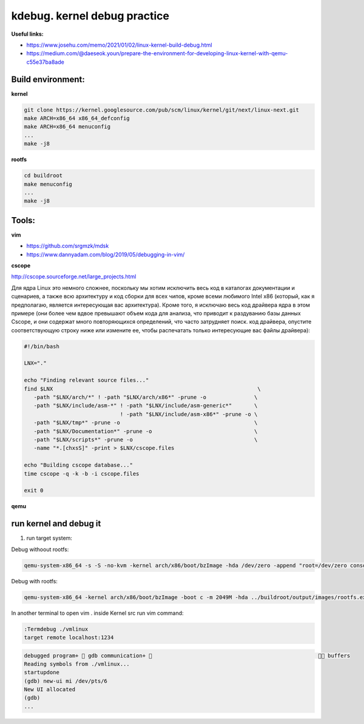 kdebug. kernel debug practice
'''''''''''''''''''''''''''''

**Useful links:**

- https://www.josehu.com/memo/2021/01/02/linux-kernel-build-debug.html
- https://medium.com/@daeseok.youn/prepare-the-environment-for-developing-linux-kernel-with-qemu-c55e37ba8ade

Build environment:
------------------

**kernel**

.. code::

 git clone https://kernel.googlesource.com/pub/scm/linux/kernel/git/next/linux-next.git
 make ARCH=x86_64 x86_64_defconfig 
 make ARCH=x86_64 menuconfig
 ...
 make -j8
 
**rootfs**

.. code::

 cd buildroot
 make menuconfig
 ...
 make -j8
  
Tools:
------

**vim**

- https://github.com/srgmzk/mdsk
- https://www.dannyadam.com/blog/2019/05/debugging-in-vim/

**cscope**

http://cscope.sourceforge.net/large_projects.html

Для ядра Linux это немного сложнее, поскольку мы хотим исключить весь код в каталогах документации и сценариев, а также всю архитектуру и код сборки для всех чипов,
кроме всеми любимого Intel x86 (который, как я предполагаю, является интересующая вас архитектура). Кроме того, я исключаю весь код драйвера ядра в этом примере 
(они более чем вдвое превышают объем кода для анализа, что приводит к раздуванию базы данных Cscope, и они содержат много повторяющихся определений, что часто 
затрудняет поиск. код драйвера, опустите соответствующую строку ниже или измените ее, чтобы распечатать только интересующие вас файлы драйвера):

.. code:: csopegen.sh

 #!/bin/bash

 LNX="."

 echo "Finding relevant source files..."
 find $LNX                                                                \
    -path "$LNX/arch/*" ! -path "$LNX/arch/x86*" -prune -o               \
    -path "$LNX/include/asm-*" ! -path "$LNX/include/asm-generic*"       \
                               ! -path "$LNX/include/asm-x86*" -prune -o \
    -path "$LNX/tmp*" -prune -o                                          \
    -path "$LNX/Documentation*" -prune -o                                \
    -path "$LNX/scripts*" -prune -o                                      \
    -name "*.[chxsS]" -print > $LNX/cscope.files

 echo "Building cscope database..."
 time cscope -q -k -b -i cscope.files

 exit 0

**qemu**

run kernel and debug it
-----------------------

1. run target system:

Debug withoout rootfs:

.. code::

 qemu-system-x86_64 -s -S -no-kvm -kernel arch/x86/boot/bzImage -hda /dev/zero -append "root=/dev/zero console=ttyS0 nokaslr" -serial stdio -display none
 
Debug with rootfs:

.. code::

 qemu-system-x86_64 -kernel arch/x86/boot/bzImage -boot c -m 2049M -hda ../buildroot/output/images/rootfs.ext2 -append "root=/dev/sda rw console=ttyS0,115200 acpi=off nokaslr" -serial stdio -display none 

In another terminal to open vim . inside Kernel src run vim command:

.. code::

 :Termdebug ./vmlinux
 target remote localhost:1234
.. code::

 debugged program+  gdb communication+                                                      buffers 
 Reading symbols from ./vmlinux...                                                                       
 startupdone                                                                                             
 (gdb) new-ui mi /dev/pts/6                                                                              
 New UI allocated                                                                                        
 (gdb)     
 ...








